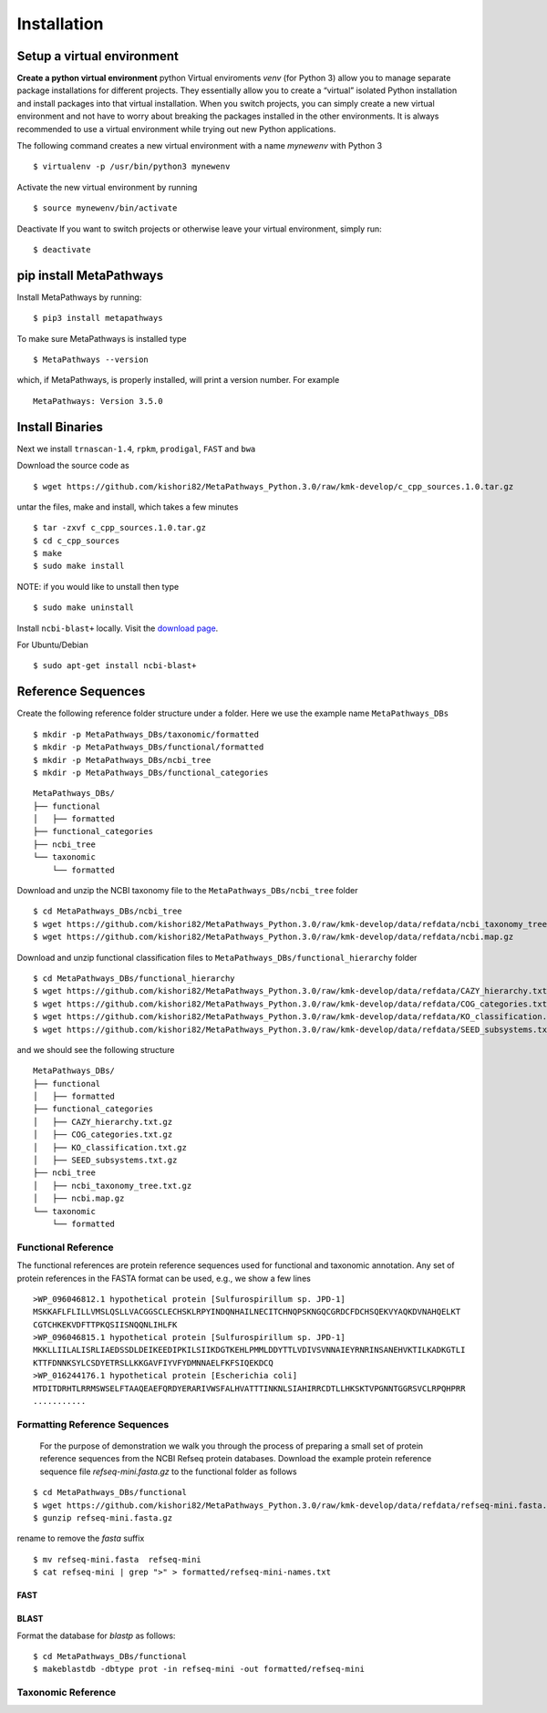 Installation
************

Setup a virtual environment
===========================

**Create a python virtual environment** 
python Virtual enviroments `venv` (for Python 3) allow you to manage separate 
package installations for different projects. They essentially allow you to create 
a “virtual” isolated Python installation and install packages into that virtual 
installation. When you switch projects, you can simply create a new virtual 
environment and not have to worry about breaking the packages installed in 
the other environments. It is always recommended to use a virtual environment 
while trying out new Python applications.

The following command creates a new virtual environment with a name *mynewenv* with Python 3
::

 $ virtualenv -p /usr/bin/python3 mynewenv

Activate the new virtual environment by running 
::

 $ source mynewenv/bin/activate

Deactivate If you want to switch projects or otherwise leave your virtual environment, simply run:
::

  $ deactivate

pip install MetaPathways
========================
Install MetaPathways by running:
::

 $ pip3 install metapathways

To make sure MetaPathways is installed type
::

 $ MetaPathways --version

which, if MetaPathways, is properly installed, will print a version number. For example
::

  MetaPathways: Version 3.5.0


Install Binaries
================

Next we install ``trnascan-1.4``, ``rpkm``, ``prodigal``, ``FAST`` and ``bwa``

Download the source code as
::
  
 $ wget https://github.com/kishori82/MetaPathways_Python.3.0/raw/kmk-develop/c_cpp_sources.1.0.tar.gz

untar the files, make and install, which takes a few minutes 
::

  $ tar -zxvf c_cpp_sources.1.0.tar.gz
  $ cd c_cpp_sources
  $ make
  $ sudo make install

NOTE: if you would like to unstall then type
::
   
  $ sudo make uninstall


Install ``ncbi-blast+`` locally. Visit the `download page
<https://blast.ncbi.nlm.nih.gov/Blast.cgi?CMD=Web&PAGE_TYPE=BlastDocs&DOC_TYPE=Download>`_.

For Ubuntu/Debian
::

  $ sudo apt-get install ncbi-blast+


Reference Sequences
===================

Create the following reference folder structure under a folder. Here we use the 
example name ``MetaPathways_DBs``
::

 $ mkdir -p MetaPathways_DBs/taxonomic/formatted
 $ mkdir -p MetaPathways_DBs/functional/formatted 
 $ mkdir -p MetaPathways_DBs/ncbi_tree 
 $ mkdir -p MetaPathways_DBs/functional_categories

::

   MetaPathways_DBs/
   ├── functional
   │   ├── formatted
   ├── functional_categories
   ├── ncbi_tree
   └── taxonomic
       └── formatted

Download and unzip the NCBI taxonomy file to the ``MetaPathways_DBs/ncbi_tree`` folder
::

 $ cd MetaPathways_DBs/ncbi_tree
 $ wget https://github.com/kishori82/MetaPathways_Python.3.0/raw/kmk-develop/data/refdata/ncbi_taxonomy_tree.txt.gz
 $ wget https://github.com/kishori82/MetaPathways_Python.3.0/raw/kmk-develop/data/refdata/ncbi.map.gz

Download and unzip functional classification files to ``MetaPathways_DBs/functional_hierarchy`` folder
::

$ cd MetaPathways_DBs/functional_hierarchy
$ wget https://github.com/kishori82/MetaPathways_Python.3.0/raw/kmk-develop/data/refdata/CAZY_hierarchy.txt.gz
$ wget https://github.com/kishori82/MetaPathways_Python.3.0/raw/kmk-develop/data/refdata/COG_categories.txt.gz
$ wget https://github.com/kishori82/MetaPathways_Python.3.0/raw/kmk-develop/data/refdata/KO_classification.txt.gz
$ wget https://github.com/kishori82/MetaPathways_Python.3.0/raw/kmk-develop/data/refdata/SEED_subsystems.txt.gz

and we should see the following structure 
::

   MetaPathways_DBs/
   ├── functional
   │   ├── formatted
   ├── functional_categories
   │   ├── CAZY_hierarchy.txt.gz
   │   ├── COG_categories.txt.gz
   │   ├── KO_classification.txt.gz
   │   ├── SEED_subsystems.txt.gz
   ├── ncbi_tree
   │   ├── ncbi_taxonomy_tree.txt.gz
   │   ├── ncbi.map.gz
   └── taxonomic
       └── formatted

Functional Reference 
++++++++++++++++++++

The functional references are protein reference sequences used for functional and taxonomic
annotation. Any set of protein references in the FASTA format can be used, e.g., we show 
a few lines
::

  >WP_096046812.1 hypothetical protein [Sulfurospirillum sp. JPD-1]
  MSKKAFLFLILLVMSLQSLLVACGGSCLECHSKLRPYINDQNHAILNECITCHNQPSKNGQCGRDCFDCHSQEKVYAQKDVNAHQELKT
  CGTCHKEKVDFTTPKQSIISNQQNLIHLFK
  >WP_096046815.1 hypothetical protein [Sulfurospirillum sp. JPD-1]
  MKKLLIILALISRLIAEDSSDLDEIKEEDIPKILSIIKDGTKEHLPMMLDDYTTLVDIVSVNNAIEYRNRINSANEHVKTILKADKGTLI
  KTTFDNNKSYLCSDYETRSLLKKGAVFIYVFYDMNNAELFKFSIQEKDCQ
  >WP_016244176.1 hypothetical protein [Escherichia coli]
  MTDITDRHTLRRMSWSELFTAAQEAEFQRDYERARIVWSFALHVATTTINKNLSIAHIRRCDTLLHKSKTVPGNNTGGRSVCLRPQHPRR 
  ...........


Formatting Reference Sequences
++++++++++++++++++++++++++++++

 For the purpose of demonstration we walk you through the process of preparing a
 small set of protein reference sequences from the NCBI Refseq protein databases.
 Download the example protein reference sequence file `refseq-mini.fasta.gz`
 to the functional folder as follows

::

 $ cd MetaPathways_DBs/functional
 $ wget https://github.com/kishori82/MetaPathways_Python.3.0/raw/kmk-develop/data/refdata/refseq-mini.fasta.gz
 $ gunzip refseq-mini.fasta.gz

rename to remove the `fasta` suffix
::

 $ mv refseq-mini.fasta  refseq-mini
 $ cat refseq-mini | grep ">" > formatted/refseq-mini-names.txt

FAST
----

BLAST
-----
Format the database for `blastp` as follows:
::

  $ cd MetaPathways_DBs/functional
  $ makeblastdb -dbtype prot -in refseq-mini -out formatted/refseq-mini

Taxonomic Reference 
+++++++++++++++++++
